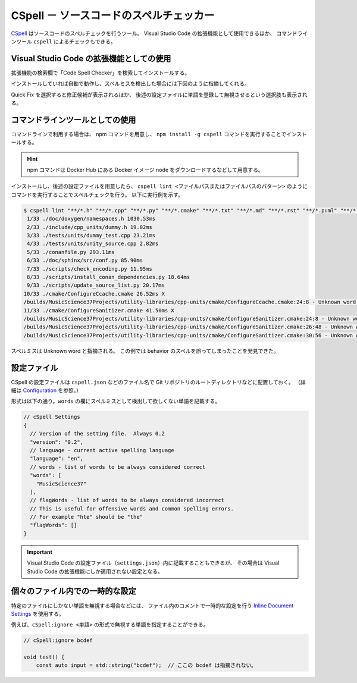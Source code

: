 .. _development-cspell:

CSpell － ソースコードのスペルチェッカー
==============================================

`CSpell <https://cspell.org/>`_
はソースコードのスペルチェックを行うツール。
Visual Studio Code の拡張機能として使用できるほか、
コマンドラインツール ``cspell`` によるチェックもできる。

Visual Studio Code の拡張機能としての使用
---------------------------------------------

拡張機能の検索欄で「Code Spell Checker」を検索してインストールする。

インストールしていれば自動で動作し、スペルミスを検出した場合には下図のように指摘してくれる。

.. image:: cspell_vscode_error_example.png

Quick Fix を選択すると修正候補が表示されるほか、
後述の設定ファイルに単語を登録して無視させるという選択肢も表示される。

コマンドラインツールとしての使用
------------------------------------

コマンドラインで利用する場合は、
npm コマンドを用意し、
``npm install -g cspell``
コマンドを実行することでインストールする。

.. hint::
    npm コマンドは Docker Hub にある Docker イメージ node をダウンロードするなどして用意する。

インストールし、後述の設定ファイルを用意したら、
``cspell lint <ファイルパスまたはファイルパスのパターン>``
のようにコマンドを実行することでスペルチェックを行う。
以下に実行例を示す。

..
    cspell:disable

.. code:: console

    $ cspell lint "**/*.h" "**/*.cpp" "**/*.py" "**/*.cmake" "**/*.txt" "**/*.md" "**/*.rst" "**/*.puml" "**/*.bib" "**/*.yaml" "**/*.json" "**/*.toml" "**/*.sh" --exclude "**/*.approved.*"
     1/33 ./doc/doxygen/namespaces.h 1030.53ms
     2/33 ./include/cpp_units/dummy.h 19.02ms
     3/33 ./tests/units/dummy_test.cpp 23.21ms
     4/33 ./tests/units/unity_source.cpp 2.82ms
     5/33 ./conanfile.py 293.11ms
     6/33 ./doc/sphinx/src/conf.py 85.90ms
     7/33 ./scripts/check_encoding.py 11.95ms
     8/33 ./scripts/install_conan_dependencies.py 18.64ms
     9/33 ./scripts/update_source_list.py 20.17ms
    10/33 ./cmake/ConfigureCcache.cmake 26.52ms X
    /builds/MusicScience37Projects/utility-libraries/cpp-units/cmake/ConfigureCcache.cmake:24:8 - Unknown word (TOUPPER)
    11/33 ./cmake/ConfigureSanitizer.cmake 41.50ms X
    /builds/MusicScience37Projects/utility-libraries/cpp-units/cmake/ConfigureSanitizer.cmake:24:8 - Unknown word (TOUPPER)
    /builds/MusicScience37Projects/utility-libraries/cpp-units/cmake/ConfigureSanitizer.cmake:26:48 - Unknown word (behaivior)
    /builds/MusicScience37Projects/utility-libraries/cpp-units/cmake/ConfigureSanitizer.cmake:30:56 - Unknown word (behaivior)

..
    cspell:enable

スペルミスは Unknown word と指摘される。
この例では behavior のスペルを誤ってしまったことを発見できた。

設定ファイル
----------------------

CSpell の設定ファイルは
``cspell.json``
などのファイル名で Git リポジトリのルートディレクトリなどに配置しておく。
（詳細は `Configuration <https://cspell.org/docs/Configuration>`_ を参照。）

形式は以下の通り。``words`` の欄にスペルミスとして検出して欲しくない単語を記載する。

.. code:: json

    // cSpell Settings
    {
      // Version of the setting file.  Always 0.2
      "version": "0.2",
      // language - current active spelling language
      "language": "en",
      // words - list of words to be always considered correct
      "words": [
        "MusicScience37"
      ],
      // flagWords - list of words to be always considered incorrect
      // This is useful for offensive words and common spelling errors.
      // For example "hte" should be "the"
      "flagWords": []
    }

.. important::
    Visual Studio Code の設定ファイル（``settings.json``）内に記載することもできるが、
    その場合は Visual Studio Code の拡張機能にしか適用されない設定となる。

個々のファイル内での一時的な設定
----------------------------------

特定のファイルにしかない単語を無視する場合などには、
ファイル内のコメントで一時的な設定を行う
`Inline Document Settings <https://cspell.org/configuration/document-settings/>`_
を使用する。

例えば、``cSpell:ignore <単語>`` の形式で無視する単語を指定することができる。

.. code:: cpp

    // cSpell:ignore bcdef

    void test() {
        const auto input = std::string("bcdef");  // ここの bcdef は指摘されない。
